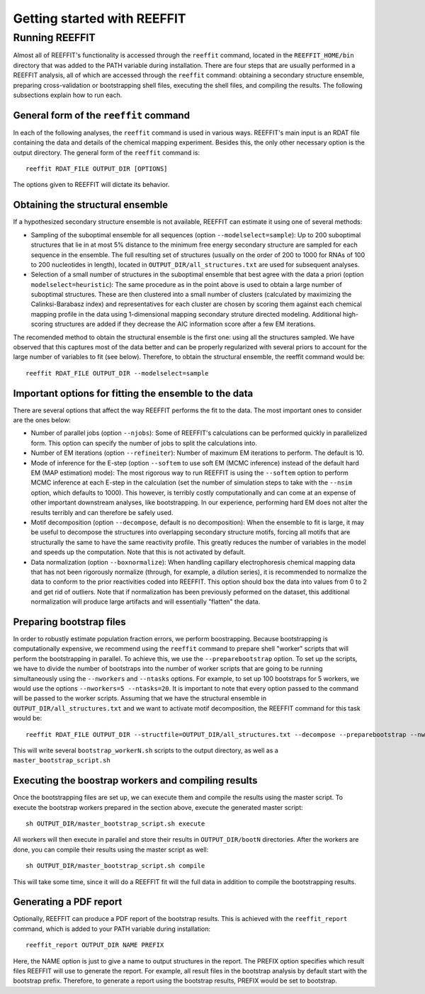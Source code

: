 Getting started with REEFFIT
==========================================


Running REEFFIT
------------------

Almost all of REEFFIT's functionality is accessed through the ``reeffit`` command, located in the ``REEFFIT_HOME/bin`` directory that was added to the PATH variable during installation.
There are four steps that are usually performed in a REEFFIT analysis, all of which are accessed through the ``reeffit`` command: obtaining a secondary structure ensemble, preparing cross-validation or bootstrapping shell files, executing the shell files, and compiling the results. The following subsections explain how to run each.

General form of the ``reeffit`` command
++++++++++++++++++++++++++++++++++++++++++

In each of the following analyses, the ``reeffit`` command is used in various ways. REEFFIT's main input is an RDAT file containing the data and details of the chemical mapping experiment. 
Besides this, the only other necessary option is the output directory. The general form of the ``reeffit`` command is::
        reeffit RDAT_FILE OUTPUT_DIR [OPTIONS]


The options given to REEFFIT will dictate its behavior.


Obtaining the structural ensemble
++++++++++++++++++++++++++++++++++++++

If a hypothesized secondary structure ensemble is not available, REEFFIT can estimate it using one of several methods:

* Sampling of the suboptimal ensemble for all sequences (option ``--modelselect=sample``): Up to 200 suboptimal structures that lie in at most 5% distance to the minimum free energy secondary structure are sampled for each sequence in the ensemble. The full resulting set of structures (usually on the order of 200 to 1000 for RNAs of 100 to 200 nucleotides in length), located in ``OUTPUT_DIR/all_structures.txt`` are used for subsequent analyses.

* Selection of a small number of structures in the suboptimal ensemble that best agree with the data a priori (option ``modelselect=heuristic``): The same procedure as in the point above is used to obtain a large number of suboptimal structures. These are then clustered into a small number of clusters (calculated by maximizing the Calinksi-Barabasz index) and representatives for each cluster are chosen by scoring them against each chemical mapping profile in the data using 1-dimensional mapping secondary struture directed modeling. Additional high-scoring structures are added if they decrease the AIC information score after a few EM iterations.

The recomended method to obtain the structural ensemble is the first one: using all the structures sampled. We have observed that this captures most of the data better and can be properly regularized with several priors to account for the large number of variables to fit (see below). 
Therefore, to obtain the structural ensemble, the reeffit command would be::
        reeffit RDAT_FILE OUTPUT_DIR --modelselect=sample



Important options for fitting the ensemble to the data
+++++++++++++++++++++++++++++++++++++++++++++++++++++++++

There are several options that affect the way REEFFIT performs the fit to the data. The most important ones to consider are the ones below:

* Number of parallel jobs (option ``--njobs``): Some of REEFFIT's calculations can be performed quickly in parallelized form. This option can specify the number of jobs to split the calculations into. 

* Number of EM iterations (option ``--refineiter``): Number of maximum EM iterations to perform. The default is 10.

* Mode of inference for the E-step (option ``--softem`` to use soft EM (MCMC inference) instead of the default hard EM (MAP estimation) mode): The most rigorous way to run REEFFIT is using the ``--softem``  option to perform MCMC inference at each E-step in the calculation (set the number of simulation steps to take with the ``--nsim`` option, which defaults to 1000). This however, is terribly costly computationally and can come at an expense of other important downstream analyses, like bootstrapping. In our experience, performing hard EM does not alter the results terribly and can therefore be safely used.

* Motif decomposition (option ``--decompose``, default is no decomposition): When the ensemble to fit is large, it may be useful to decompose the structures into overlapping secondary structure motifs, forcing all motifs that are structurally the same to have the same reactivity profile. This greatly reduces the number of variables in the model and speeds up the computation. Note that this is not activated by default.

* Data normalization (option ``--boxnormalize``): When handling capillary electrophoresis chemical mapping data that has not been rigorously normalize (through, for example, a dilution series), it is recommended to normalize the data to conform to the prior reactivities coded into REEFFIT. This option should box the data into values from 0 to 2 and get rid of outliers. Note that if normalization has been previously peformed on the dataset, this additional normalization will produce large artifacts and will essentially "flatten" the data.

Preparing bootstrap files
+++++++++++++++++++++++++++++++++++++++++++++

In order to robustly estimate population fraction errors, we perform boostrapping. Because bootstrapping is computationally expensive, we recommend using the ``reeffit`` command to prepare shell "worker" scripts that will perform the bootstrapping in parallel. To achieve this, we use the ``--preparebootstrap`` option. To set up the scripts, we have to divide the number of bootstraps into the number of worker scripts that are going to be running simultaneously using the ``--nworkers`` and ``--ntasks`` options. For example, to set up 100 bootstraps for 5 workers, we would use the options ``--nworkers=5 --ntasks=20``.
It is important to note that every option passed to the command will be passed to the worker scripts.
Assuming that we have the structural ensemble in ``OUTPUT_DIR/all_structures.txt`` and we want to activate motif decomposition, the REEFFIT command for this task would be::
        reeffit RDAT_FILE OUTPUT_DIR --structfile=OUTPUT_DIR/all_structures.txt --decompose --preparebootstrap --nworkers=5 --ntasks=20


This will write several ``bootstrap_workerN.sh`` scripts to the output directory, as well as a ``master_bootstrap_script.sh``

Executing the boostrap workers and compiling results
+++++++++++++++++++++++++++++++++++++++++++++++++++++++

Once the bootstrapping files are set up, we can execute them and compile the results using the master script.
To execute the bootstrap workers prepared in the section above, execute the generated master script::
        sh OUTPUT_DIR/master_bootstrap_script.sh execute

All workers will then execute in parallel and store their results in ``OUTPUT_DIR/bootN`` directories. 
After the workers are done, you can compile their results using the master script as well::
        sh OUTPUT_DIR/master_bootstrap_script.sh compile


This will take some time, since it will do a REEFFIT fit will the full data in addition to compile the bootstrapping results.

Generating a PDF report
+++++++++++++++++++++++++++++++++

Optionally, REEFFIT can produce a PDF report of the bootstrap results. 
This is achieved with the ``reeffit_report`` command, which is added to your PATH variable during installation::
        reeffit_report OUTPUT_DIR NAME PREFIX


Here, the NAME option is just to give a name to output structures in the report. The PREFIX option specifies which result files REEFFIT will use to generate the report. For example, all result files in the bootstrap analysis by default start with the bootstrap prefix. Therefore, to generate a report using the bootstrap results, PREFIX would be set to bootstrap.


